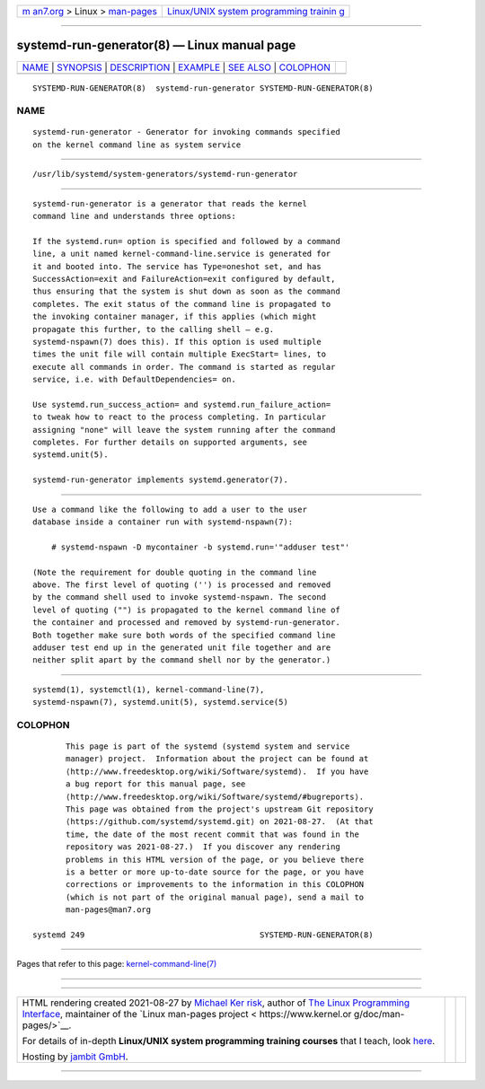 .. container:: page-top

.. container:: nav-bar

   +----------------------------------+----------------------------------+
   | `m                               | `Linux/UNIX system programming   |
   | an7.org <../../../index.html>`__ | trainin                          |
   | > Linux >                        | g <http://man7.org/training/>`__ |
   | `man-pages <../index.html>`__    |                                  |
   +----------------------------------+----------------------------------+

--------------

systemd-run-generator(8) — Linux manual page
============================================

+-----------------------------------+-----------------------------------+
| `NAME <#NAME>`__ \|               |                                   |
| `SYNOPSIS <#SYNOPSIS>`__ \|       |                                   |
| `DESCRIPTION <#DESCRIPTION>`__ \| |                                   |
| `EXAMPLE <#EXAMPLE>`__ \|         |                                   |
| `SEE ALSO <#SEE_ALSO>`__ \|       |                                   |
| `COLOPHON <#COLOPHON>`__          |                                   |
+-----------------------------------+-----------------------------------+
| .. container:: man-search-box     |                                   |
+-----------------------------------+-----------------------------------+

::

   SYSTEMD-RUN-GENERATOR(8)  systemd-run-generator SYSTEMD-RUN-GENERATOR(8)

NAME
-------------------------------------------------

::

          systemd-run-generator - Generator for invoking commands specified
          on the kernel command line as system service


---------------------------------------------------------

::

          /usr/lib/systemd/system-generators/systemd-run-generator


---------------------------------------------------------------

::

          systemd-run-generator is a generator that reads the kernel
          command line and understands three options:

          If the systemd.run= option is specified and followed by a command
          line, a unit named kernel-command-line.service is generated for
          it and booted into. The service has Type=oneshot set, and has
          SuccessAction=exit and FailureAction=exit configured by default,
          thus ensuring that the system is shut down as soon as the command
          completes. The exit status of the command line is propagated to
          the invoking container manager, if this applies (which might
          propagate this further, to the calling shell — e.g.
          systemd-nspawn(7) does this). If this option is used multiple
          times the unit file will contain multiple ExecStart= lines, to
          execute all commands in order. The command is started as regular
          service, i.e. with DefaultDependencies= on.

          Use systemd.run_success_action= and systemd.run_failure_action=
          to tweak how to react to the process completing. In particular
          assigning "none" will leave the system running after the command
          completes. For further details on supported arguments, see
          systemd.unit(5).

          systemd-run-generator implements systemd.generator(7).


-------------------------------------------------------

::

          Use a command like the following to add a user to the user
          database inside a container run with systemd-nspawn(7):

              # systemd-nspawn -D mycontainer -b systemd.run='"adduser test"'

          (Note the requirement for double quoting in the command line
          above. The first level of quoting ('') is processed and removed
          by the command shell used to invoke systemd-nspawn. The second
          level of quoting ("") is propagated to the kernel command line of
          the container and processed and removed by systemd-run-generator.
          Both together make sure both words of the specified command line
          adduser test end up in the generated unit file together and are
          neither split apart by the command shell nor by the generator.)


---------------------------------------------------------

::

          systemd(1), systemctl(1), kernel-command-line(7),
          systemd-nspawn(7), systemd.unit(5), systemd.service(5)

COLOPHON
---------------------------------------------------------

::

          This page is part of the systemd (systemd system and service
          manager) project.  Information about the project can be found at
          ⟨http://www.freedesktop.org/wiki/Software/systemd⟩.  If you have
          a bug report for this manual page, see
          ⟨http://www.freedesktop.org/wiki/Software/systemd/#bugreports⟩.
          This page was obtained from the project's upstream Git repository
          ⟨https://github.com/systemd/systemd.git⟩ on 2021-08-27.  (At that
          time, the date of the most recent commit that was found in the
          repository was 2021-08-27.)  If you discover any rendering
          problems in this HTML version of the page, or you believe there
          is a better or more up-to-date source for the page, or you have
          corrections or improvements to the information in this COLOPHON
          (which is not part of the original manual page), send a mail to
          man-pages@man7.org

   systemd 249                                     SYSTEMD-RUN-GENERATOR(8)

--------------

Pages that refer to this page:
`kernel-command-line(7) <../man7/kernel-command-line.7.html>`__

--------------

--------------

.. container:: footer

   +-----------------------+-----------------------+-----------------------+
   | HTML rendering        |                       | |Cover of TLPI|       |
   | created 2021-08-27 by |                       |                       |
   | `Michael              |                       |                       |
   | Ker                   |                       |                       |
   | risk <https://man7.or |                       |                       |
   | g/mtk/index.html>`__, |                       |                       |
   | author of `The Linux  |                       |                       |
   | Programming           |                       |                       |
   | Interface <https:     |                       |                       |
   | //man7.org/tlpi/>`__, |                       |                       |
   | maintainer of the     |                       |                       |
   | `Linux man-pages      |                       |                       |
   | project <             |                       |                       |
   | https://www.kernel.or |                       |                       |
   | g/doc/man-pages/>`__. |                       |                       |
   |                       |                       |                       |
   | For details of        |                       |                       |
   | in-depth **Linux/UNIX |                       |                       |
   | system programming    |                       |                       |
   | training courses**    |                       |                       |
   | that I teach, look    |                       |                       |
   | `here <https://ma     |                       |                       |
   | n7.org/training/>`__. |                       |                       |
   |                       |                       |                       |
   | Hosting by `jambit    |                       |                       |
   | GmbH                  |                       |                       |
   | <https://www.jambit.c |                       |                       |
   | om/index_en.html>`__. |                       |                       |
   +-----------------------+-----------------------+-----------------------+

--------------

.. container:: statcounter

   |Web Analytics Made Easy - StatCounter|

.. |Cover of TLPI| image:: https://man7.org/tlpi/cover/TLPI-front-cover-vsmall.png
   :target: https://man7.org/tlpi/
.. |Web Analytics Made Easy - StatCounter| image:: https://c.statcounter.com/7422636/0/9b6714ff/1/
   :class: statcounter
   :target: https://statcounter.com/
